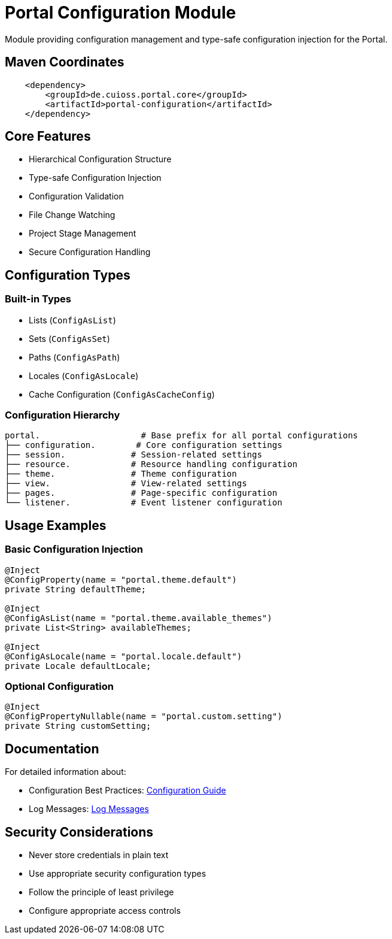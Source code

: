 = Portal Configuration Module

Module providing configuration management and type-safe configuration injection for the Portal.

== Maven Coordinates

[source, xml]
----
    <dependency>
        <groupId>de.cuioss.portal.core</groupId>
        <artifactId>portal-configuration</artifactId>
    </dependency>
----

== Core Features

* Hierarchical Configuration Structure
* Type-safe Configuration Injection
* Configuration Validation
* File Change Watching
* Project Stage Management
* Secure Configuration Handling

== Configuration Types

=== Built-in Types
* Lists (`ConfigAsList`)
* Sets (`ConfigAsSet`)
* Paths (`ConfigAsPath`)
* Locales (`ConfigAsLocale`)
* Cache Configuration (`ConfigAsCacheConfig`)

=== Configuration Hierarchy

[source]
----
portal.                    # Base prefix for all portal configurations
├── configuration.        # Core configuration settings
├── session.             # Session-related settings
├── resource.            # Resource handling configuration
├── theme.               # Theme configuration
├── view.                # View-related settings
├── pages.               # Page-specific configuration
└── listener.            # Event listener configuration
----

== Usage Examples

=== Basic Configuration Injection

[source,java]
----
@Inject
@ConfigProperty(name = "portal.theme.default")
private String defaultTheme;

@Inject
@ConfigAsList(name = "portal.theme.available_themes")
private List<String> availableThemes;

@Inject
@ConfigAsLocale(name = "portal.locale.default")
private Locale defaultLocale;
----

=== Optional Configuration

[source,java]
----
@Inject
@ConfigPropertyNullable(name = "portal.custom.setting")
private String customSetting;
----

== Documentation

For detailed information about:

* Configuration Best Practices: link:docs/CONFIGURATION.adoc[Configuration Guide]
* Log Messages: link:doc/LogMessages.md[Log Messages]

== Security Considerations

* Never store credentials in plain text
* Use appropriate security configuration types
* Follow the principle of least privilege
* Configure appropriate access controls